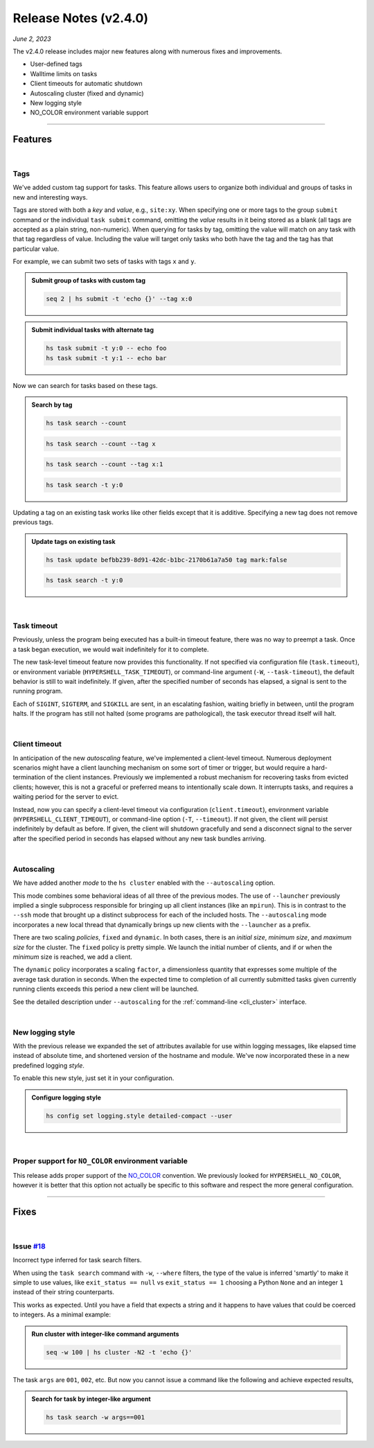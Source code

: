 .. _20230602_2_4_0_release:

Release Notes (v2.4.0)
======================

`June 2, 2023`

The v2.4.0 release includes major new features along with numerous fixes and improvements.

- User-defined tags
- Walltime limits on tasks
- Client timeouts for automatic shutdown
- Autoscaling cluster (fixed and dynamic)
- New logging style
- NO_COLOR environment variable support

-----

Features
--------

|

Tags
^^^^

We've added custom tag support for tasks. This feature allows users to
organize both individual and groups of tasks in new and interesting ways.

Tags are stored with both a `key` and `value`, e.g., ``site:xy``. When
specifying one or more tags to the group ``submit`` command or the individual
``task submit`` command, omitting the `value` results in it being stored as a
blank (all tags are accepted as a plain string, non-numeric). When querying
for tasks by tag, omitting the value will match on any task with that tag regardless
of value. Including the value will target only tasks who both have the tag and
the tag has that particular value.

For example, we can submit two sets of tasks with tags ``x`` and ``y``.

.. admonition:: Submit group of tasks with custom tag
    :class: note

    .. code-block:: shell

        seq 2 | hs submit -t 'echo {}' --tag x:0

.. admonition:: Submit individual tasks with alternate tag
    :class: note

    .. code-block:: shell

        hs task submit -t y:0 -- echo foo
        hs task submit -t y:1 -- echo bar

Now we can search for tasks based on these tags.

.. admonition:: Search by tag
    :class: note

    .. code-block:: shell

        hs task search --count

    .. details:: Output

        .. code-block:: none

            4

    .. code-block:: shell

        hs task search --count --tag x

    .. details:: Output

        .. code-block:: none

            2

    .. code-block:: shell

        hs task search --count --tag x:1

    .. details:: Output

        .. code-block:: none

            0

    .. code-block:: shell

        hs task search -t y:0

    .. details:: Output

        .. code-block:: none

            ---
                      id: befbb239-8d91-42dc-b1bc-2170b61a7a50
                 command: echo foo (echo foo)
             exit_status: 0
               submitted: 2023-06-02 10:56:29.847831
               scheduled: 2023-06-02 10:56:44.651948
                 started: 2023-06-02 10:56:44.673857 (waited: 0:00:14)
               completed: 2023-06-02 10:56:44.678160 (duration: null)
             submit_host: macbook.local (5b676c02-80b0-4d07-9d2f-07367bbd23d1)
             server_host: macbook.local (a6f8b3fa-f635-428f-bd93-96fbbeebb5b3)
             client_host: macbook.local (a6f8b3fa-f635-428f-bd93-96fbbeebb5b3)
                 attempt: 1
                 retried: false
                 outpath: /Users/me/.hypershell/lib/task/befbb239-8d91-42dc-b1bc-2170b61a7a50.out
                 errpath: /Users/me/.hypershell/lib/task/befbb239-8d91-42dc-b1bc-2170b61a7a50.err
             previous_id: null
                 next_id: null
                    tags: y:0


Updating a tag on an existing task works like other fields except that it is additive.
Specifying a new tag does not remove previous tags.

.. admonition:: Update tags on existing task
    :class: note

    .. code-block:: shell

        hs task update befbb239-8d91-42dc-b1bc-2170b61a7a50 tag mark:false

    .. code-block:: shell

        hs task search -t y:0

    .. details:: Output

        .. code-block:: none

            ---
                      id: befbb239-8d91-42dc-b1bc-2170b61a7a50
                 command: echo foo (echo foo)
             exit_status: 0
               submitted: 2023-06-02 10:56:29.847831
               scheduled: 2023-06-02 10:56:44.651948
                 started: 2023-06-02 10:56:44.673857 (waited: 0:00:14)
               completed: 2023-06-02 10:56:44.678160 (duration: null)
             submit_host: macbook.local (5b676c02-80b0-4d07-9d2f-07367bbd23d1)
             server_host: macbook.local (a6f8b3fa-f635-428f-bd93-96fbbeebb5b3)
             client_host: macbook.local (a6f8b3fa-f635-428f-bd93-96fbbeebb5b3)
                 attempt: 1
                 retried: false
                 outpath: /Users/me/.hypershell/lib/task/befbb239-8d91-42dc-b1bc-2170b61a7a50.out
                 errpath: /Users/me/.hypershell/lib/task/befbb239-8d91-42dc-b1bc-2170b61a7a50.err
             previous_id: null
                 next_id: null
                    tags: y:0 mark:false

|

Task timeout
^^^^^^^^^^^^

Previously, unless the program being executed has a built-in timeout feature,
there was no way to preempt a task. Once a task began execution, we
would wait indefinitely for it to complete.

The new task-level timeout feature now provides this functionality. If not
specified via configuration file (``task.timeout``), or environment variable
(``HYPERSHELL_TASK_TIMEOUT``), or command-line argument (``-W``, ``--task-timeout``),
the default behavior is still to wait indefinitely. If given, after the specified
number of seconds has elapsed, a signal is sent to the running program.

Each of ``SIGINT``, ``SIGTERM``, and ``SIGKILL`` are sent, in an escalating fashion,
waiting briefly in between, until the program halts. If the program has still not
halted (some programs are pathological), the task executor thread itself will halt.

|

Client timeout
^^^^^^^^^^^^^^

In anticipation of the new `autoscaling` feature, we've implemented a client-level
timeout. Numerous deployment scenarios might have a client launching mechanism on
some sort of timer or trigger, but would require a hard-termination of the client
instances. Previously we implemented a robust mechanism for recovering tasks from
evicted clients; however, this is not a graceful or preferred means to intentionally
scale down. It interrupts tasks, and requires a waiting period for the server to evict.

Instead, now you can specify a client-level timeout via configuration (``client.timeout``),
environment variable (``HYPERSHELL_CLIENT_TIMEOUT``), or command-line option (``-T``, ``--timeout``).
If not given, the client will persist indefinitely by default as before. If given,
the client will shutdown gracefully and send a disconnect signal to the server
after the specified period in seconds has elapsed without any new task bundles arriving.

|

Autoscaling
^^^^^^^^^^^

We have added another `mode` to the ``hs cluster`` enabled with the
``--autoscaling`` option.

This mode combines some behavioral ideas of all three of the previous modes. The use of
``--launcher`` previously implied a single subprocess responsible for bringing up all
client instances (like an ``mpirun``). This is in contrast to the ``--ssh`` mode that
brought up a distinct subprocess for each of the included hosts. The ``--autoscaling``
mode incorporates a new local thread that dynamically brings up new clients with the
``--launcher`` as a prefix.

There are two scaling *policies*, ``fixed`` and ``dynamic``. In both cases, there is an
*initial size*, *minimum size*, and *maximum size* for the cluster. The ``fixed`` policy
is pretty simple. We launch the initial number of clients, and if or when the *minimum*
size is reached, we add a client.

The ``dynamic`` policy incorporates a scaling ``factor``, a dimensionless quantity
that expresses some multiple of the average task duration in seconds. When the expected
time to completion of all currently submitted tasks given currently running clients
exceeds this period a new client will be launched.

See the detailed description under ``--autoscaling``
for the :ref:`command-line <cli_cluster>` interface.

|

New logging style
^^^^^^^^^^^^^^^^^

With the previous release we expanded the set of attributes available for use within
logging messages, like elapsed time instead of absolute time, and shortened version of
the hostname and module. We've now incorporated these in a new predefined logging *style*.

To enable this new style, just set it in your configuration.

.. admonition:: Configure logging style
    :class: note

    .. code-block:: shell

        hs config set logging.style detailed-compact --user

|

Proper support for ``NO_COLOR`` environment variable
^^^^^^^^^^^^^^^^^^^^^^^^^^^^^^^^^^^^^^^^^^^^^^^^^^^^

This release adds proper support of the `NO_COLOR <https://no-color.org>`_ convention.
We previously looked for ``HYPERSHELL_NO_COLOR``, however it is better that this option
not actually be specific to this software and respect the more general configuration.

-----

Fixes
-----

|

Issue `#18 <https://github.com/glentner/hypershell/issues/18>`_
^^^^^^^^^^^^^^^^^^^^^^^^^^^^^^^^^^^^^^^^^^^^^^^^^^^^^^^^^^^^^^^^

Incorrect type inferred for task search filters.

When using the ``task search`` command with ``-w``, ``--where`` filters,
the type of the value is inferred 'smartly' to make it simple to use values,
like ``exit_status == null`` vs ``exit_status == 1`` choosing a Python ``None``
and an integer ``1`` instead of their string counterparts.

This works as expected. Until you have a field that expects a string and it happens
to have values that could be coerced to integers. As a minimal example:

.. admonition:: Run cluster with integer-like command arguments
    :class: note

    .. code-block:: shell

        seq -w 100 | hs cluster -N2 -t 'echo {}'

The task ``args`` are ``001``, ``002``, etc. But now you cannot issue a command
like the following and achieve expected results,

.. admonition:: Search for task by integer-like argument
    :class: note

    .. code-block:: shell

        hs task search -w args==001
